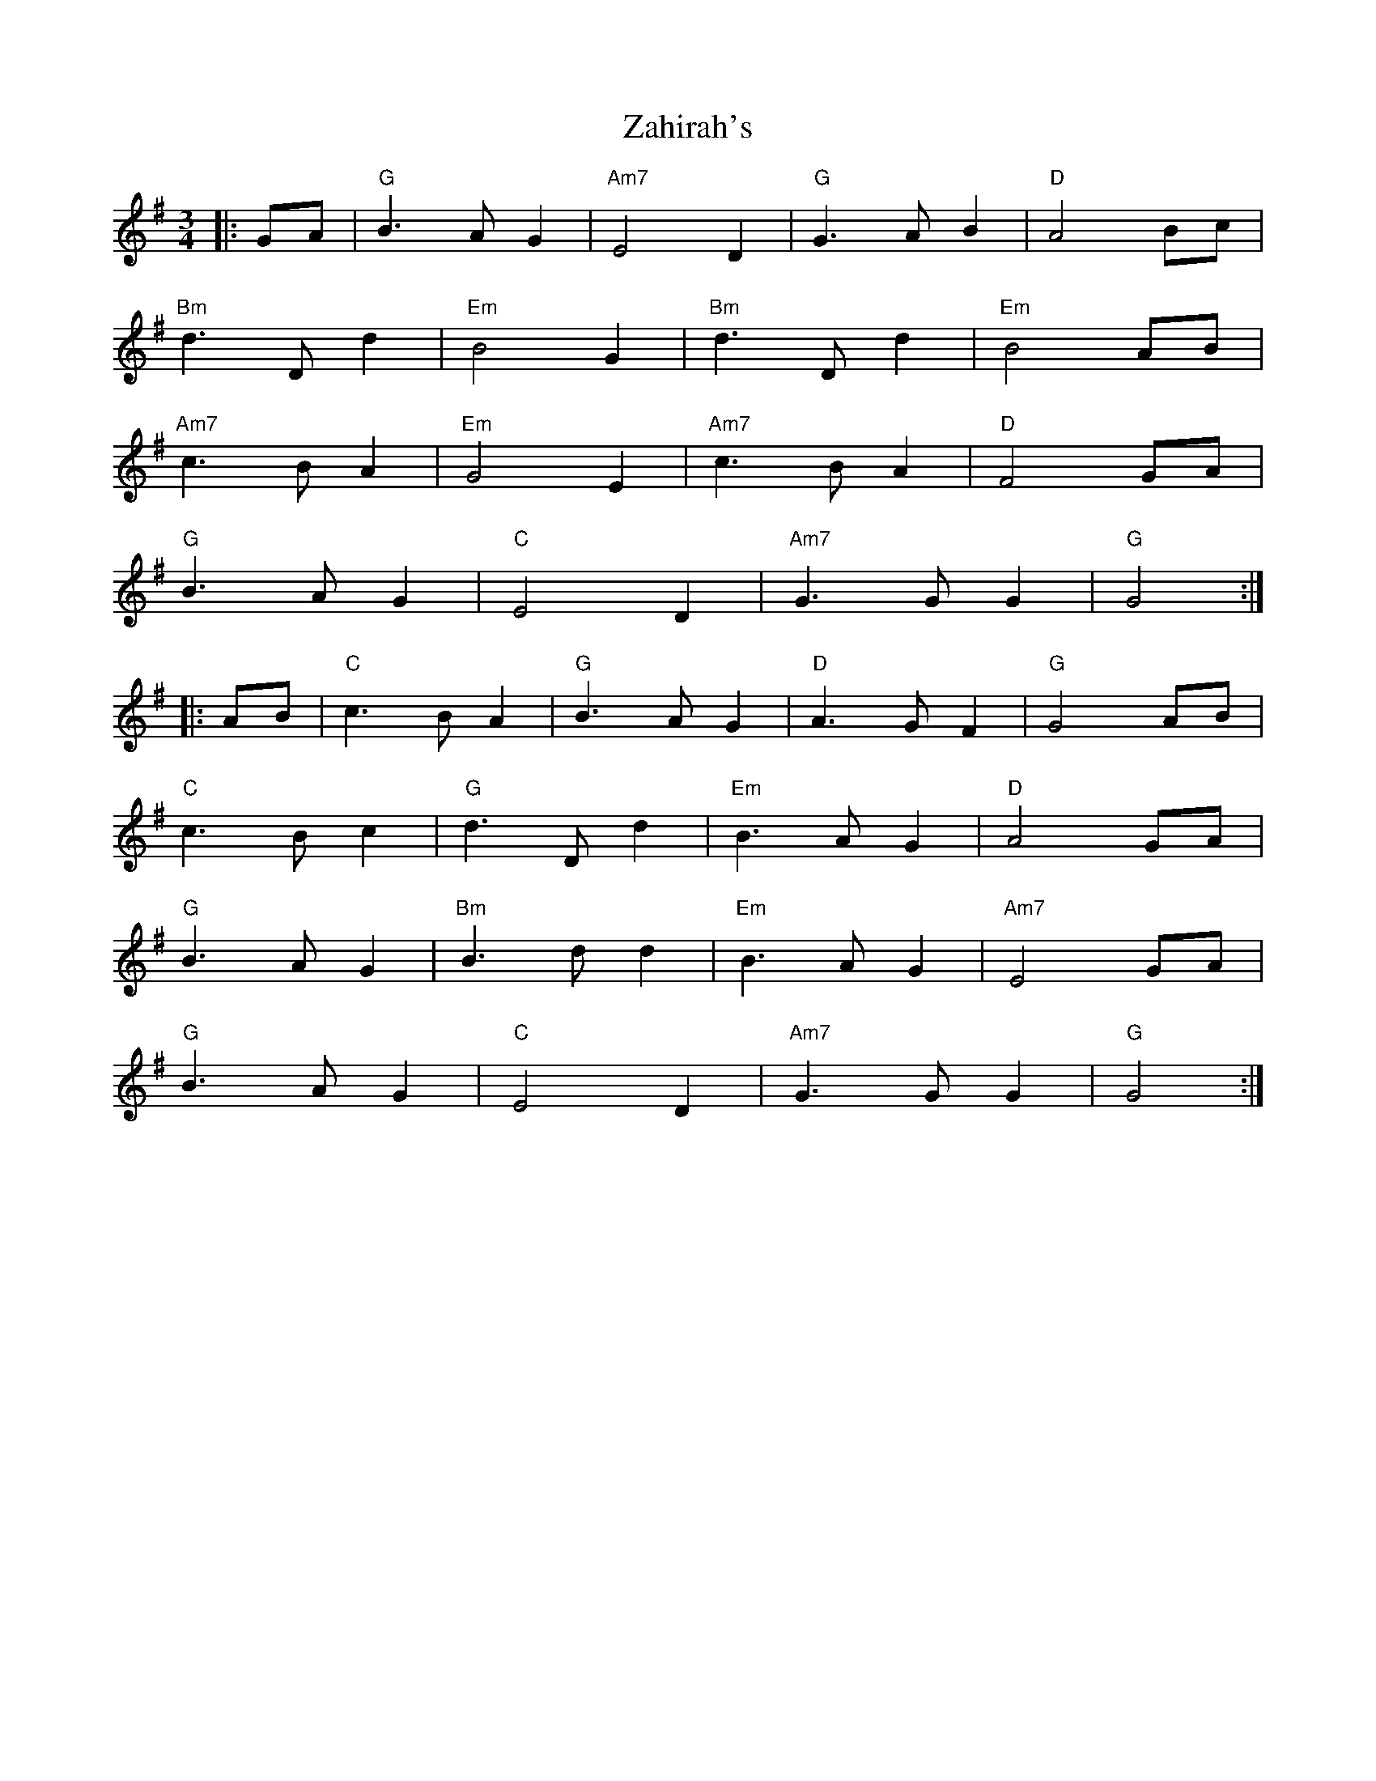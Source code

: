 X: 43619
T: Zahirah's
R: waltz
M: 3/4
K: Gmajor
|:GA|"G"B3 AG2|"Am7"E4 D2|"G"G3AB2|"D"A4Bc|
"Bm"d3Dd2|"Em"B4G2|"Bm"d3Dd2|"Em"B4AB|
"Am7"c3BA2|"Em"G4E2|"Am7"c3BA2|"D"F4GA|
"G"B3AG2|"C"E4D2|"Am7"G3GG2|"G"G4:|
|:AB|"C"c3BA2|"G"B3AG2|"D"A3GF2|"G"G4AB|
"C"c3Bc2|"G"d3Dd2|"Em"B3AG2|"D"A4GA|
"G"B3AG2|"Bm"B3dd2|"Em"B3AG2|"Am7"E4GA|
"G"B3AG2|"C"E4D2|"Am7"G3GG2|"G"G4:|

